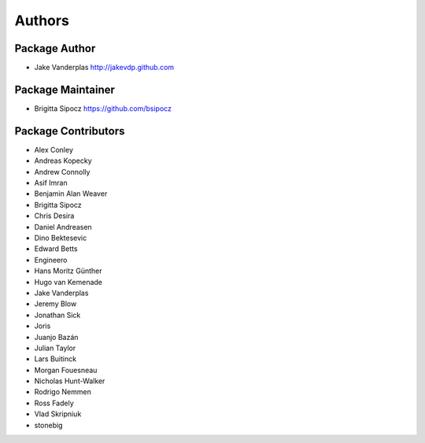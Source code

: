 Authors
=======

Package Author
--------------
* Jake Vanderplas http://jakevdp.github.com

Package Maintainer
------------------
* Brigitta Sipocz https://github.com/bsipocz

Package Contributors
--------------------
* Alex Conley
* Andreas Kopecky
* Andrew Connolly
* Asif Imran
* Benjamin Alan Weaver
* Brigitta Sipocz
* Chris Desira
* Daniel Andreasen
* Dino Bektesevic
* Edward Betts
* Engineero
* Hans Moritz Günther
* Hugo van Kemenade
* Jake Vanderplas
* Jeremy Blow
* Jonathan Sick
* Joris
* Juanjo Bazán
* Julian Taylor
* Lars Buitinck
* Morgan Fouesneau
* Nicholas Hunt-Walker
* Rodrigo Nemmen
* Ross Fadely
* Vlad Skripniuk
* stonebig
